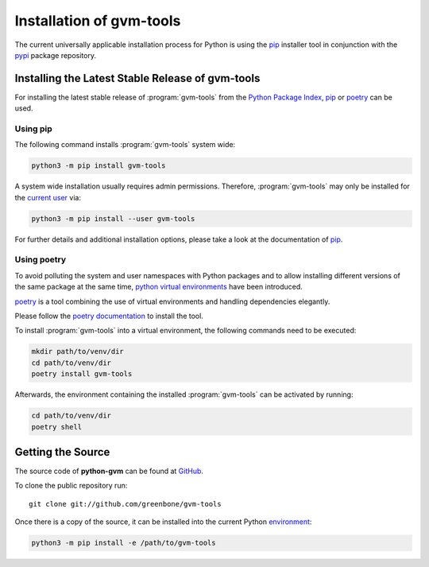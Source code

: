 .. _installation:

Installation of gvm-tools
=========================

The current universally applicable installation process for Python is using
the `pip`_ installer tool in conjunction with the `pypi`_ package repository.

Installing the Latest Stable Release of gvm-tools
-------------------------------------------------

For installing the latest stable release of :program:`gvm-tools` from the
`Python Package Index <https://pypi.org/>`_, `pip`_ or `poetry`_ can be used.

Using pip
^^^^^^^^^

The following command installs :program:`gvm-tools` system wide:

.. code-block:: shell

  python3 -m pip install gvm-tools

A system wide installation usually requires admin permissions. Therefore, 
:program:`gvm-tools` may only be installed for the
`current user <https://docs.python.org/3/library/site.html#site.USER_BASE>`_
via:

.. code-block:: shell

  python3 -m pip install --user gvm-tools

For further details and additional installation options, please take a look at
the documentation of `pip`_.

Using poetry
^^^^^^^^^^^^

To avoid polluting the system and user namespaces with Python packages and to
allow installing different versions of the same package at the same time,
`python virtual environments <https://docs.python.org/3/library/venv.html>`_
have been introduced.

`poetry`_ is a tool combining the use of virtual environments and handling
dependencies elegantly.

Please follow the `poetry documentation <https://python-poetry.org/docs/#installation>`_
to install the tool.

To install :program:`gvm-tools` into a virtual environment, the following
commands need to be executed:

.. code-block:: shell

  mkdir path/to/venv/dir
  cd path/to/venv/dir
  poetry install gvm-tools

Afterwards, the environment containing the installed :program:`gvm-tools` can be
activated by running:

.. code-block:: shell

  cd path/to/venv/dir
  poetry shell

Getting the Source
------------------

The source code of **python-gvm** can be found at
`GitHub <https://github.com/greenbone/python-gvm>`_.

To clone the public repository run::

    git clone git://github.com/greenbone/gvm-tools

Once there is a copy of the source, it can be installed into the current Python
`environment <https://docs.python.org/3/library/venv.html#venv-def>`_:

.. code-block:: shell

    python3 -m pip install -e /path/to/gvm-tools

.. _pip: https://pip.pypa.io/en/stable/
.. _poetry: https://python-poetry.org/
.. _pypi: https://pypi.org/
